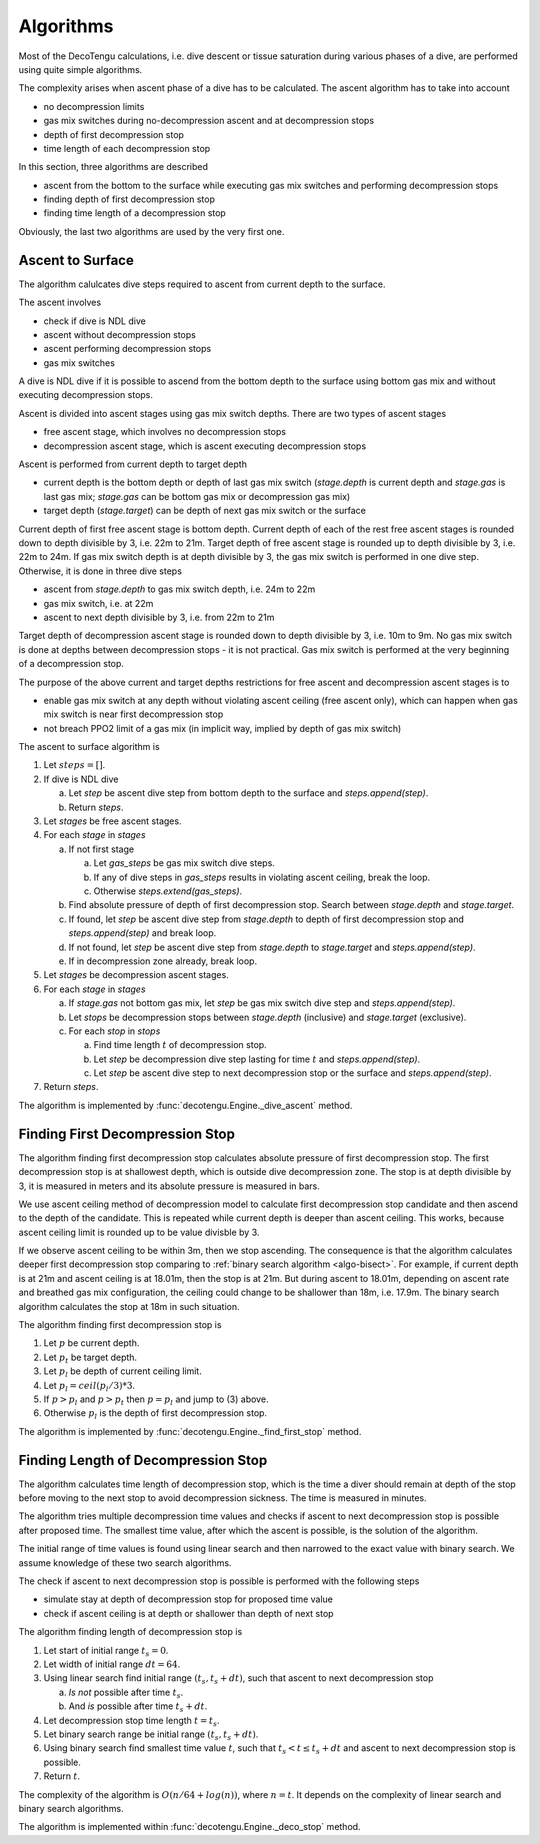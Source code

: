 .. _algo:

Algorithms
==========
Most of the DecoTengu calculations, i.e. dive descent or tissue saturation
during various phases of a dive, are performed using quite simple
algorithms.

The complexity arises when ascent phase of a dive has to be calculated. The
ascent algorithm has to take into account

- no decompression limits
- gas mix switches during no-decompression ascent and at decompression
  stops
- depth of first decompression stop
- time length of each decompression stop

In this section, three algorithms are described

- ascent from the bottom to the surface while executing gas mix switches
  and performing decompression stops
- finding depth of first decompression stop
- finding time length of a decompression stop

Obviously, the last two algorithms are used by the very first one.

Ascent to Surface
-----------------
The algorithm calulcates dive steps required to ascent from current depth
to the surface.

The ascent involves

- check if dive is NDL dive
- ascent without decompression stops
- ascent performing decompression stops
- gas mix switches

A dive is NDL dive if it is possible to ascend from the bottom depth to the
surface using bottom gas mix and without executing decompression stops.

Ascent is divided into ascent stages using gas mix switch depths. There are
two types of ascent stages

- free ascent stage, which involves no decompression stops
- decompression ascent stage, which is ascent executing decompression stops

Ascent is performed from current depth to target depth

- current depth is the bottom depth or depth of last gas mix switch
  (`stage.depth` is current depth and `stage.gas` is last gas mix;
  `stage.gas` can be bottom gas mix or decompression gas mix)
- target depth (`stage.target`) can be depth of next gas mix switch or the
  surface

Current depth of first free ascent stage is bottom depth. Current depth 
of each of the rest free ascent stages is rounded down to depth divisible
by 3, i.e. 22m to 21m. Target depth of free ascent stage is rounded up to
depth divisible by 3, i.e. 22m to 24m. If gas mix switch depth is at depth
divisible by 3, the gas mix switch is performed in one dive step.
Otherwise, it is done in three dive steps

- ascent from `stage.depth` to gas mix switch depth, i.e. 24m to 22m
- gas mix switch, i.e. at 22m
- ascent to next depth divisible by 3, i.e. from 22m to 21m

Target depth of decompression ascent stage is rounded down to depth
divisible by 3, i.e. 10m to 9m. No gas mix switch is done at depths
between decompression stops - it is not practical. Gas mix switch is
performed at the very beginning of a decompression stop.

The purpose of the above current and target depths restrictions for free
ascent and decompression ascent stages is to

- enable gas mix switch at any depth without violating ascent ceiling
  (free ascent only), which can happen when gas mix switch is near first
  decompression stop
- not breach PPO2 limit of a gas mix (in implicit way, implied by depth of
  gas mix switch)

The ascent to surface algorithm is

#. Let :math:`steps = []`.
#. If dive is NDL dive

   a) Let `step` be ascent dive step from bottom depth to the surface and
      `steps.append(step)`.
   b) Return `steps`.

#. Let `stages` be free ascent stages.
#. For each `stage` in `stages`

   a) If not first stage

      a) Let `gas_steps` be gas mix switch dive steps.
      b) If any of dive steps in `gas_steps` results in violating ascent
         ceiling, break the loop.
      c) Otherwise `steps.extend(gas_steps)`.

   b) Find absolute pressure of depth of first decompression stop. Search
      between `stage.depth` and `stage.target`.
   c) If found, let `step` be ascent dive step from `stage.depth` to depth
      of first decompression stop and `steps.append(step)` and break loop.
   d) If not found, let `step` be ascent dive step from `stage.depth` to
      `stage.target` and `steps.append(step)`.
   e) If in decompression zone already, break loop.

#. Let `stages` be decompression ascent stages.
#. For each `stage` in `stages`

   a) If `stage.gas` not bottom gas mix, let `step` be gas mix switch dive
      step and `steps.append(step)`.
   b) Let `stops` be decompression stops between `stage.depth` (inclusive)
      and `stage.target` (exclusive).
   c) For each `stop` in `stops`

      a) Find time length :math:`t` of decompression stop.
      b) Let `step` be decompression dive step lasting for time :math:`t`
         and `steps.append(step)`.
      c) Let `step` be ascent dive step to next decompression stop or the
         surface and `steps.append(step)`.

#. Return `steps`.

The algorithm is implemented by :func:`decotengu.Engine._dive_ascent`
method.

Finding First Decompression Stop
--------------------------------
The algorithm finding first decompression stop calculates absolute pressure
of first decompression stop. The first decompression stop is at shallowest
depth, which is outside dive decompression zone. The stop is at depth
divisible by 3, it is measured in meters and its absolute pressure is
measured in bars.

We use ascent ceiling method of decompression model to calculate first
decompression stop candidate and then ascend to the depth of the candidate.
This is repeated while current depth is deeper than ascent ceiling. This
works, because ascent ceiling limit is rounded up to be value divisble by 3.

If we observe ascent ceiling to be within 3m, then we stop ascending. The
consequence is that the algorithm calculates deeper first decompression
stop comparing to :ref:`binary search algorithm <algo-bisect>`. For
example, if current depth is at 21m and ascent ceiling is at 18.01m, then
the stop is at 21m. But during ascent to 18.01m, depending on ascent rate
and breathed gas mix configuration, the ceiling could change to be
shallower than 18m, i.e.  17.9m.  The binary search algorithm calculates
the stop at 18m in such situation.

The algorithm finding first decompression stop is

#. Let :math:`p` be current depth.
#. Let :math:`p_t` be target depth.
#. Let :math:`p_l` be depth of current ceiling limit.
#. Let :math:`p_l = ceil(p_l / 3) * 3`.
#. If :math:`p > p_l` and :math:`p > p_t` then :math:`p = p_l` and jump to
   (3) above.
#. Otherwise :math:`p_l` is the depth of first decompression stop.

The algorithm is implemented by :func:`decotengu.Engine._find_first_stop`
method.

Finding Length of Decompression Stop
------------------------------------
The algorithm calculates time length of decompression stop, which is the
time a diver should remain at depth of the stop before moving to the next
stop to avoid decompression sickness. The time is measured in minutes.

The algorithm tries multiple decompression time values and checks if
ascent to next decompression stop is possible after proposed time. The
smallest time value, after which the ascent is possible, is the solution of
the algorithm.

The initial range of time values is found using linear search and then
narrowed to the exact value with binary search. We assume knowledge of
these two search algorithms.

The check if ascent to next decompression stop is possible is performed
with the following steps

- simulate stay at depth of decompression stop for proposed time value
- check if ascent ceiling is at depth or shallower than depth of next stop

The algorithm finding length of decompression stop is

#. Let start of initial range :math:`t_s = 0`.
#. Let width of initial range :math:`dt = 64`.
#. Using linear search find initial range :math:`(t_s, t_s + dt)`, such
   that ascent to next decompression stop

   a) *Is not* possible after time :math:`t_s`.
   b) And *is* possible after time :math:`t_s + dt`.

#. Let decompression stop time length :math:`t = t_s`.
#. Let binary search range be initial range :math:`(t_s, t_s + dt)`.
#. Using binary search find smallest time value :math:`t`, such that
   :math:`t_s < t \le t_s + dt` and ascent to next decompression stop is
   possible.
#. Return :math:`t`.

The complexity of the algorithm is :math:`O(n / 64 + log(n))`, where
:math:`n = t`. It depends on the complexity of linear search and binary
search algorithms.

The algorithm is implemented within :func:`decotengu.Engine._deco_stop`
method.

.. vim: sw=4:et:ai
